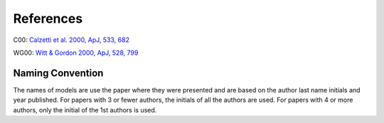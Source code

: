 ##########
References
##########

C00: `Calzetti et al. 2000, ApJ, 533, 682
<http://adsabs.harvard.edu/abs/2000ApJ...533..682C>`_

WG00: `Witt & Gordon 2000, ApJ, 528, 799
<http://adsabs.harvard.edu/abs/2000ApJ...528..799W>`_

Naming Convention
=================

The names of models are use the paper where they were presented and are
based on the author last name initials and year published.
For papers with 3 or fewer authors, the initials of all the authors are used.
For papers with 4 or more authors, only the initial of the 1st authors is used.
